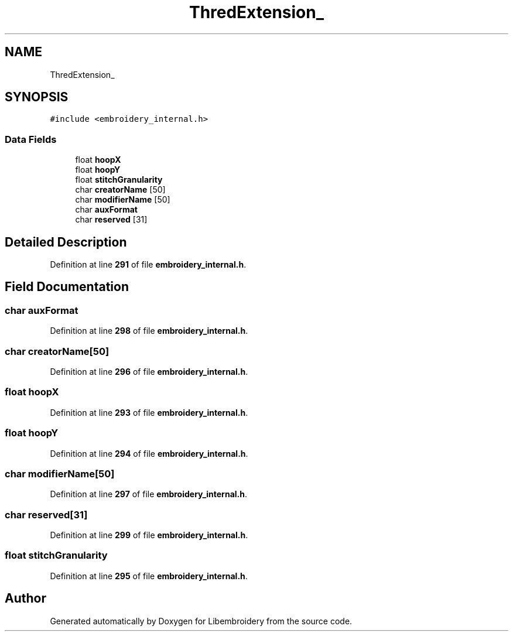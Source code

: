 .TH "ThredExtension_" 3 "Sun Mar 19 2023" "Version 1.0.0-alpha" "Libembroidery" \" -*- nroff -*-
.ad l
.nh
.SH NAME
ThredExtension_
.SH SYNOPSIS
.br
.PP
.PP
\fC#include <embroidery_internal\&.h>\fP
.SS "Data Fields"

.in +1c
.ti -1c
.RI "float \fBhoopX\fP"
.br
.ti -1c
.RI "float \fBhoopY\fP"
.br
.ti -1c
.RI "float \fBstitchGranularity\fP"
.br
.ti -1c
.RI "char \fBcreatorName\fP [50]"
.br
.ti -1c
.RI "char \fBmodifierName\fP [50]"
.br
.ti -1c
.RI "char \fBauxFormat\fP"
.br
.ti -1c
.RI "char \fBreserved\fP [31]"
.br
.in -1c
.SH "Detailed Description"
.PP 
Definition at line \fB291\fP of file \fBembroidery_internal\&.h\fP\&.
.SH "Field Documentation"
.PP 
.SS "char auxFormat"

.PP
Definition at line \fB298\fP of file \fBembroidery_internal\&.h\fP\&.
.SS "char creatorName[50]"

.PP
Definition at line \fB296\fP of file \fBembroidery_internal\&.h\fP\&.
.SS "float hoopX"

.PP
Definition at line \fB293\fP of file \fBembroidery_internal\&.h\fP\&.
.SS "float hoopY"

.PP
Definition at line \fB294\fP of file \fBembroidery_internal\&.h\fP\&.
.SS "char modifierName[50]"

.PP
Definition at line \fB297\fP of file \fBembroidery_internal\&.h\fP\&.
.SS "char reserved[31]"

.PP
Definition at line \fB299\fP of file \fBembroidery_internal\&.h\fP\&.
.SS "float stitchGranularity"

.PP
Definition at line \fB295\fP of file \fBembroidery_internal\&.h\fP\&.

.SH "Author"
.PP 
Generated automatically by Doxygen for Libembroidery from the source code\&.

